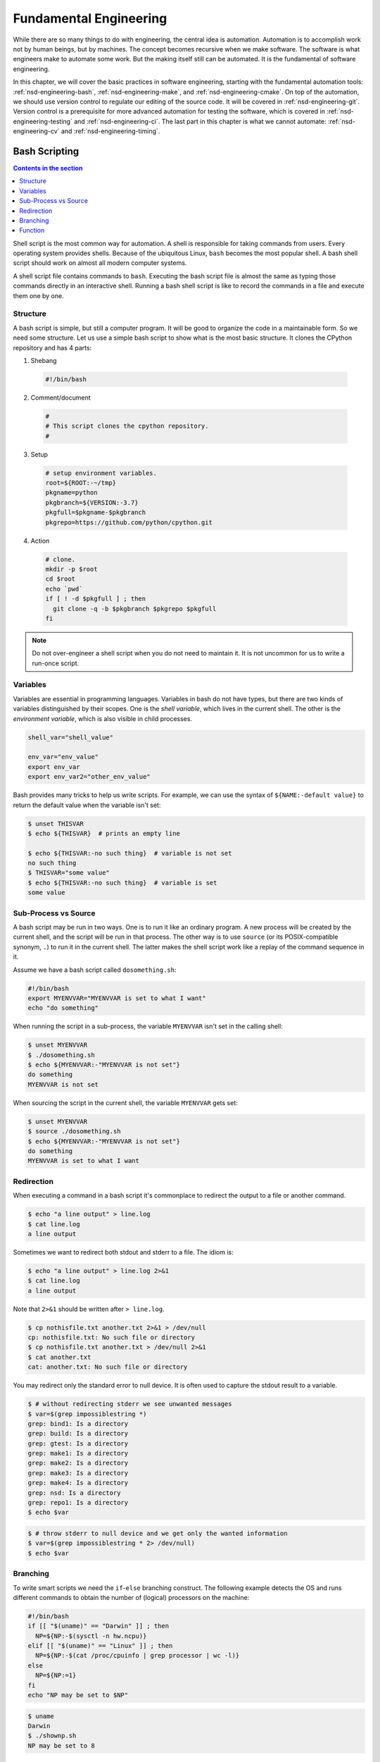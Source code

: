 =======================
Fundamental Engineering
=======================

While there are so many things to do with engineering, the central idea is
automation.  Automation is to accomplish work not by human beings, but by
machines.  The concept becomes recursive when we make software.  The software
is what engineers make to automate some work.  But the making itself still can
be automated.  It is the fundamental of software engineering.

In this chapter, we will cover the basic practices in software engineering,
starting with the fundamental automation tools: :ref:`nsd-engineering-bash`,
:ref:`nsd-engineering-make`, and :ref:`nsd-engineering-cmake`.  On top of the
automation, we should use version control to regulate our editing of the source
code.  It will be covered in :ref:`nsd-engineering-git`.  Version control is a
prerequisite for more advanced automation for testing the software, which is
covered in :ref:`nsd-engineering-testing` and :ref:`nsd-engineering-ci`.  The
last part in this chapter is what we cannot automate: :ref:`nsd-engineering-cv`
and :ref:`nsd-engineering-timing`.

.. _nsd-engineering-bash:

Bash Scripting
==============

.. contents:: Contents in the section
  :local:
  :depth: 1

Shell script is the most common way for automation.  A shell is responsible for
taking commands from users.  Every operating system provides shells.  Because
of the ubiquitous Linux, ``bash`` becomes the most popular shell.  A bash shell
script should work on almost all modern computer systems.

A shell script file contains commands to ``bash``.  Executing the bash script
file is almost the same as typing those commands directly in an interactive
shell.  Running a bash shell script is like to record the commands in a file
and execute them one by one.

Structure
+++++++++

A bash script is simple, but still a computer program.  It will be good to
organize the code in a maintainable form.  So we need some structure.  Let us
use a simple bash script to show what is the most basic structure.  It clones
the CPython repository and has 4 parts:

1. Shebang

  .. code-block:: bash

    #!/bin/bash

2. Comment/document

  .. code-block:: bash

    #
    # This script clones the cpython repository.
    #

3. Setup

  .. code-block:: bash

    # setup environment variables.
    root=${ROOT:-~/tmp}
    pkgname=python
    pkgbranch=${VERSION:-3.7}
    pkgfull=$pkgname-$pkgbranch
    pkgrepo=https://github.com/python/cpython.git

4. Action

  .. code-block:: bash

    # clone.
    mkdir -p $root
    cd $root
    echo `pwd`
    if [ ! -d $pkgfull ] ; then
      git clone -q -b $pkgbranch $pkgrepo $pkgfull
    fi

.. note::

  Do not over-engineer a shell script when you do not need to maintain it.  It
  is not uncommon for us to write a run-once script.

Variables
+++++++++

Variables are essential in programming languages.  Variables in bash do not
have types, but there are two kinds of variables distinguished by their scopes.
One is the *shell variable*, which lives in the current shell.  The other is
the *environment variable*, which is also visible in child processes.

.. code-block:: bash

  shell_var="shell_value"

  env_var="env_value"
  export env_var
  export env_var2="other_env_value"

Bash provides many tricks to help us write scripts.  For example, we can use
the syntax of ``${NAME:-default value}`` to return the default value when
the variable isn't set:

.. code-block:: console

  $ unset THISVAR
  $ echo ${THISVAR}  # prints an empty line

  $ echo ${THISVAR:-no such thing}  # variable is not set
  no such thing
  $ THISVAR="some value"
  $ echo ${THISVAR:-no such thing}  # variable is set
  some value

Sub-Process vs Source
+++++++++++++++++++++

A bash script may be run in two ways.  One is to run it like an ordinary
program.  A new process will be created by the current shell, and the script
will be run in that process.  The other way is to use ``source`` (or its
POSIX-compatible synonym, ``.``) to run it in the current shell.  The latter
makes the shell script work like a replay of the command sequence in it.

Assume we have a bash script called ``dosomething.sh``:

.. code-block:: bash

  #!/bin/bash
  export MYENVVAR="MYENVVAR is set to what I want"
  echo "do something"

When running the script in a sub-process, the variable ``MYENVVAR`` isn't set
in the calling shell:

.. code-block:: console

  $ unset MYENVVAR
  $ ./dosomething.sh
  $ echo ${MYENVVAR:-"MYENVVAR is not set"}
  do something
  MYENVVAR is not set

When sourcing the script in the current shell, the variable ``MYENVVAR`` gets
set:

.. code-block:: console

  $ unset MYENVVAR
  $ source ./dosomething.sh
  $ echo ${MYENVVAR:-"MYENVVAR is not set"}
  do something
  MYENVVAR is set to what I want

Redirection
+++++++++++

When executing a command in a bash script it's commonplace to redirect the
output to a file or another command.

.. code-block:: console

  $ echo "a line output" > line.log
  $ cat line.log
  a line output

Sometimes we want to redirect both stdout and stderr to a file.  The idiom is:

.. code-block:: console

  $ echo "a line output" > line.log 2>&1
  $ cat line.log
  a line output

Note that ``2>&1`` should be written after ``> line.log``.

.. code-block:: console

  $ cp nothisfile.txt another.txt 2>&1 > /dev/null
  cp: nothisfile.txt: No such file or directory
  $ cp nothisfile.txt another.txt > /dev/null 2>&1
  $ cat another.txt
  cat: another.txt: No such file or directory

You may redirect only the standard error to null device.  It is often used to
capture the stdout result to a variable.

.. code-block:: console

  $ # without redirecting stderr we see unwanted messages
  $ var=$(grep impossiblestring *)
  grep: bind1: Is a directory
  grep: build: Is a directory
  grep: gtest: Is a directory
  grep: make1: Is a directory
  grep: make2: Is a directory
  grep: make3: Is a directory
  grep: make4: Is a directory
  grep: nsd: Is a directory
  grep: repo1: Is a directory
  $ echo $var

.. code-block:: console

  $ # throw stderr to null device and we get only the wanted information
  $ var=$(grep impossiblestring * 2> /dev/null)
  $ echo $var

Branching
+++++++++

To write smart scripts we need the ``if``-``else`` branching construct.  The
following example detects the OS and runs different commands to obtain the
number of (logical) processors on the machine:

.. code-block:: bash

  #!/bin/bash
  if [[ "$(uname)" == "Darwin" ]] ; then
    NP=${NP:-$(sysctl -n hw.ncpu)}
  elif [[ "$(uname)" == "Linux" ]] ; then
    NP=${NP:-$(cat /proc/cpuinfo | grep processor | wc -l)}
  else
    NP=${NP:=1}
  fi
  echo "NP may be set to $NP"

.. code-block:: console

  $ uname
  Darwin
  $ ./shownp.sh
  NP may be set to 8

Function
++++++++

``bash`` allows us to write functions to collect commands and rerun it over and
over in a script.

.. code-block:: bash

  #!/bin/bash
  runcmd () {
    echo "run command: ${@:2}"
    { time "${@:2}" ; } > $1 2>&1
    echo "done; log file: $(cd "$(dirname $1)" && pwd)/$1"
  }
  runcmd line1.log echo "first command"
  runcmd line2.log echo "second command"

.. code-block:: console

  $ ./bashfunction.sh
  run command: echo first command
  done; log file: /Users/yungyuc/hack/code/nsd/notebook/20au_nctu/02_engineering/line1.log
  run command: echo second command
  done; log file: /Users/yungyuc/hack/code/nsd/notebook/20au_nctu/02_engineering/line2.log
  $ cat line1.log
  first command

  real	0m0.000s
  user	0m0.000s
  sys	0m0.000s
  $ cat line2.log
  second command

  real	0m0.000s
  user	0m0.000s
  sys	0m0.000s

.. _nsd-engineering-make:

Makefile
========

``Makefile`` is the input file of a tool called ``make``.  ``make`` has many
derived implementations since its creation in 1976 at Bell Labs.  The most
popular implementation is GNU ``make``, which is also required in building the
Linux kernel.  We will be focusing on GNU ``make``.
 
.. contents:: Contents in the section
  :local:
  :depth: 1

A Makefile consists of rules in the following format:

.. code-block:: make

  target : prerequisites [...]
          recipe (1)
          recipe (2)
          ...

Note a tab is **required** at the beginning of each recipe line.  And rules and
recipes are line-based.  If a recipe should use a single line and no more, or
it needs to use ``\`` for line continuation.  So is the rule.

``make``: Automating Your Recipes
+++++++++++++++++++++++++++++++++

``make`` keeps track of the file timestamps.

* If the source file is older than its object file, ``make`` knows that it
  doesn't need to invoke the compiler.
* If, in the other way around, the source file is newer than its object file,
  or the executable is newer than the object and library file, ``make`` will
  run the building tools according to the recipes written in the ``Makefile``.

.. note::

  Make originated with a visit from Steve Johnson (author of yacc, etc.),
  storming into my office, cursing the Fates that had caused him to waste a
  morning debugging a correct program (bug had been fixed, file hadn't been
  compiled, cc \*.o was therefore unaffected). As I had spent a part of the
  previous evening coping with the same disaster on a project I was working on,
  the idea of a tool to solve it came up. It began with an elaborate idea of a
  dependency analyzer, boiled down to something much simpler, and turned into
  Make that weekend. Use of tools that were still wet was part of the culture.
  Makefiles were text files, not magically encoded binaries, because that was
  the Unix ethos: printable, debuggable, understandable stuff.

  -- *Stuart Feldman*

Makefile Format
+++++++++++++++

.. the example is in code/make1/

Use the simple hello world program as an example for writing a make file.
First we set a variable ``CXX`` to designate the compiler command to be used:

.. code-block:: make

  CXX = g++

Write the first rule for linking the executable.  The first rule is the default
rule that ``make`` will use when it is invoked without a target.

.. code-block:: make

  hello: hello.o hellomain.o
          $(CXX) hello.o hellomain.o -o hello

Then write two rules for the object files.  First ``hello.o``:

.. code-block:: make

  hello.o: hello.cpp hello.hpp
          $(CXX) -c hello.cpp -o hello.o

Second ``hellomain.o``:

.. code-block:: make

  hellomain.o: hellomain.cpp hello.hpp
          $(CXX) -c hellomain.cpp -o hellomain.o

Now we can use a single command to run all the recipes for building ``hello``:

.. code-block:: console

  $ rm -f hello *.o
  $ make
  g++ -c hello.cpp -o hello.o
  g++ -c hellomain.cpp -o hellomain.o
  g++ hello.o hellomain.o -o hello

``make`` the second time.  Nothing needs to be done:

.. code-block:: console

  $ make
  make: `hello' is up to date.

If we change one of the source files (say, ``hello.cpp``), ``make`` knows from
the prerequisites (dependencies) that the other one doesn't need to be rebuilt.

.. code-block:: console

  $ touch hello.cpp
  $ make
  g++ -c hello.cpp -o hello.o
  g++ hello.o hellomain.o -o hello

Change the shared prerequisites (the header file ``hello.hpp``).  Everything
needs to be rebuilt:

.. code-block:: console

  $ touch hello.hpp
  $ make
  g++ -c hello.cpp -o hello.o
  g++ -c hellomain.cpp -o hellomain.o
  g++ hello.o hellomain.o -o hello

Automatic Variables
+++++++++++++++++++

.. the example is in code/make2/

We found some duplicated file names in the recipes in the above example.
``make`` provides *automatic variables* that allow us to remove them.

* ``$@`` is the file name of the target of the rule.
* ``$^`` is the file names of all the prerequisites.
* ``$<`` is the file name of the first prerequisite.

Aided by the automatic variables, we can simplify the recipes:

.. code-block:: make

  hello: hello.o hellomain.o
          $(CXX) $^ -o $@

  hello.o: hello.cpp hello.hpp
          $(CXX) -c $< -o $@

  hellomain.o: hellomain.cpp hello.hpp
          $(CXX) -c $< -o $@

The new ``Makefile`` works exactly the same as the previous one, but doesn't
have the duplicated file names.

.. code-block:: console

  $ rm -f hello *.o
  $ make
  g++ -c hello.cpp -o hello.o
  g++ -c hellomain.cpp -o hellomain.o
  g++ hello.o hellomain.o -o hello

Implicit Rule
+++++++++++++

.. the example is in code/make3/

Even with the automatic variable, we see duplicated recipes for the two object
file targets.  It can be removed by rewriting the *implicit rule* for ``.o``
file:

.. code-block:: make

  %.o: %.cpp hello.hpp
          $(CXX) -c $< -o $@

``%`` in the target will match any non-empty characters, and it is expanded in
the prerequisite.  Thus, the ``Makefile`` will become much simpler.  And there
are fewer places for mistakes:

.. code-block:: make

  CXX = g++

  hello: hello.o hellomain.o
          $(CXX) $^ -o $@

  %.o: %.cpp hello.hpp
          $(CXX) -c $< -o $@

.. code-block:: console

  $ rm -f hello *.o
  $ make
  g++ -c hello.cpp -o hello.o
  g++ -c hellomain.cpp -o hellomain.o
  g++ hello.o hellomain.o -o hello

Popular Phony Targets
+++++++++++++++++++++

.. the example is in code/make4/

It is handy to have some targets that are not files, and use them to accomplish
some pre-defined operations.  For example, almost all practical ``Makefile``\ s
has a target called ``clean``, and it removes all the built files.

.. code-block:: console

  $ make clean
  rm -rf hello *.o

These targets are called *phony targets* (not real files).  The above operation
is accomplished by the following rule:

.. code-block:: make

  .PHONY: clean
  clean:
          rm -rf hello *.o

Another common use of phony targets is to redirect the default rule:

.. code-block:: make

  # If the following two lines are commented out, the default target becomes hello.o.
  .PHONY: default
  default: hello

  # Implicit rules will be skipped when searching for default.
  #%.o: %.cpp hello.hpp
  #        $(CXX) -c $< -o $@

  hello.o: hello.cpp hello.hpp
          $(CXX) -c $< -o $@

  hellomain.o: hellomain.cpp hello.hpp
          $(CXX) -c $< -o $@

  hello: hello.o hellomain.o
          $(CXX) $^ -o $@

.. code-block:: console

  $ make clean
  rm -rf hello *.o
  $ make
  g++ -c hello.cpp -o hello.o
  g++ -c hellomain.cpp -o hellomain.o
  g++ hello.o hellomain.o -o hello

.. _nsd-engineering-cmake:

CMake
=====

CMake is more than just an automation tool.  For mere automation, we usually
choose to use bash or make.  We want to use CMake usually for cross-platform
automation.  In a previous example, we have seen the handling of cross-platform
execution in a bash shell script:

.. code-block:: bash

  #!/bin/bash
  if [[ "$(uname)" == "Darwin" ]] ; then
    NP=${NP:-$(sysctl -n hw.ncpu)}
  elif [[ "$(uname)" == "Linux" ]] ; then
    NP=${NP:-$(cat /proc/cpuinfo | grep processor | wc -l)}
  else
    NP=${NP:=1}
  fi
  echo "NP may be set to $NP"

As the software grows, such simple conditional statements fail to handle the
complexity.  It applies to both shell scripts and make files.  We need a
dedicated tool for orchestrating the build process.  CMake is such a tool.

Although it has "make" in the name, cmake is _not_ a variant of make.  It
requires its own configuration file, called ``CMakeLists.txt``.  On Linux, we
usually let cmake to generate GNU make files, and then run make to build the
software.  This is a so-called two-stage building process.  CMake provides many
helpers so that we may relatively easily configure the real build commands to
deal with compiler flags, library and executable file names, and third-party
libraries (dependencies).

It is easy to let cmake use a separate build directory (it's the default
behavior); the built files will be in a different directory from the source
tree.  In this way, a single source tree may easily produce multiple binary
trees.

Since cmake is only used to deal with complex configuration, we may not use a
simple example to show how it is used.  Instead, high-level information about
what it does will be provided.

.. contents:: Contents in the section
  :local:
  :depth: 1

How to Run CMake
++++++++++++++++

By default cmake expects to be run in a separate build directory.  Assume the
current working directory is the project root.  The common way to invoke cmake
for building the project is:

.. code-block:: console

  $ mkdir -p build/dev
  $ cd build/dev
  $ cmake ../.. -DCMAKE_BUILD_TYPE=Release
  -- The C compiler identification is AppleClang 10.0.1.10010046
  -- The CXX compiler identification is AppleClang 10.0.1.10010046
  ...
  -- Configuring done
  -- Generating done
  -- Build files have been written to: /absolute/path/to/build/dev

Select C++ Standard
+++++++++++++++++++

We may use cmake to pick which standard the C++ compiler should use:

.. code-block:: cmake

  set(CMAKE_CXX_STANDARD 14)
  set(CMAKE_CXX_STANDARD_REQUIRED ON)

Different compilers may have different options for the C++ standard.  Clang and
gcc use ``-std=``, while msvc uses ``/std:``.  The cmake variables know what to
use for each of the supported compilers.  The generated make file will result
in a recipe like:

.. code-block:: console

  c++ -O3 -DNDEBUG -fPIC -flto -std=c++14 -o CMakeFiles/_libst.dir/src/python/libst.cpp.o -c /absolute/path/to/src/python/libst.cpp

Add a Custom Option
+++++++++++++++++++

CMake allows to add any custom option that is consumed from the command line.
For example, a new ``DEBUG_SYMBOL`` option can be added by the following cmake
list code:

.. code-block:: cmake

  option(DEBUG_SYMBOL "add debug information" ON)

  if(DEBUG_SYMBOL)
      set(CMAKE_CXX_FLAGS "${CMAKE_CXX_FLAGS} -g")
  endif()

The option is supplied to cmake as such:

.. code-block:: console

  cmake root -DDEBUG_SYMBOL=ON

.. _nsd-engineering-git:

Git Version Control System
==========================

.. contents:: Contents in the section
  :local:
  :depth: 1

Version control system (VCS), which is also called source control management
(SCM), is essential for programmers to engineer software.  There are only two
things that programmers may engineer: the contents in source files, and the
locations of them.  VCS is to tool to track their changes.

Git (https://git-scm.com) is a popular VCS.  Created in 2005, it's a fairly
young tool, while the history of VCS is at least 3 decades.  There are other
tools for version control, but the popularity of git makes it a right tool for
most scenarios.

Github
++++++

Github (https://github.com) is a service tightly related to git.  It is a
hosting service for git repositories.  A repository is the basic unit for a
software project that is controlled with git.  Most of the time, a
git-controlled project is equivalent to a git repository.  Github allows you to
upload repositories and share them with others.  You may make the repository
public (to the world) or private (accessible by only selected accounts).

Create a Repository
+++++++++++++++++++

The way git keeps track of the version is to store the differences into a
graph.  The graph is directed and acyclic, like the following diagram:

.. figure:: image/gitgraph.png
  :align: center
  :width: 90%

Each of the circle is called a changeset, or simply change.  Each changeset
stores the difference of all the files in a repository.  The difference is also
called diff or patch.

The first step to use git is to create the graph database, i.e., the
repository.

.. code-block:: console

  $ rm -rf repo1 # Reset working directory.

.. code-block:: console

  $ # Create a brand new repository.
  $ git init repo1
  Initialized empty Git repository in /Users/yungyuc/hack/code/nsd/notebook/20au_nctu/02_engineering/repo1/.git/

.. code-block:: console

  $ # The repository is empty.
  $ cd repo1
  $ git log
  fatal: your current branch 'master' does not have any commits yet

Add a File and Commit
+++++++++++++++++++++

.. code-block:: console

  $ echo "This is a new repository" > README
  $ git add README

.. code-block:: console

  $ git status
  On branch master

  No commits yet

  Changes to be committed:
    (use "git rm --cached <file>..." to unstage)

    new file:   README

  $ git commit -m "Initialize the repository"
  [master (root-commit) e8df15c] Initialize the repository
   1 file changed, 1 insertion(+)
   create mode 100644 README
  $ git log --graph --pretty=format:%x1b[31m%h%x09%x1b[32m%d%x1b[0m%x20%s
  * e8df15c	 (HEAD -> master) Initialize the repository

What we saved to the git repository is a changeset.  A git repository is a
database consist of a graph.

Add More Changes
++++++++++++++++

We may add more files to the repository.  If there's only one programmer, it's
common that our history will be a straight line.

.. code-block:: console

  $ cp ../make1/*.cpp ../make1/*.hpp ../make1/Makefile .
  $ git add * ; git commit -m "Add code"
  [master f575053] Add code
   4 files changed, 29 insertions(+)
   create mode 100644 Makefile
   create mode 100644 hello.cpp
   create mode 100644 hello.hpp
   create mode 100644 hellomain.cpp
  $ cp ../make2/*.cpp ../make2/*.hpp ../make2/Makefile .
  $ git add * ; git commit -m "Change code; first time"
  [master 6ff5581] Change code; first time
   2 files changed, 3 insertions(+), 4 deletions(-)
  $ cp ../make3/*.cpp ../make3/*.hpp ../make3/Makefile
  $ git add * ; git commit -m "Change code; second time"
  [master 0dcf4b9] Change code; second time
   1 file changed, 1 insertion(+), 4 deletions(-)
  $ cp ../make4/*.cpp ../make4/*.hpp ../make4/Makefile repo1
  $ git add * ; git commit -m "Change code; last time"
  [master 46033cd] Change code; last time
   1 file changed, 17 insertions(+), 2 deletions(-)

.. code-block:: console

  $ # After adding more changes, show how the history looks.
  $ git log --graph --pretty=format:%x1b[31m%h%x09%x1b[32m%d%x1b[0m%x20%s
  * 46033cd	 (HEAD -> master) Change code; last time
  * 0dcf4b9	 Change code; second time
  * 6ff5581	 Change code; first time
  * f575053	 Add code
  * e8df15c	 Initialize the repository

Show Differences
++++++++++++++++

.. code-block:: console

  $ git diff HEAD~1
  diff --git a/Makefile b/Makefile
  index 596e595..81a3d63 100644
  --- a/Makefile
  +++ b/Makefile
  @@ -1,9 +1,24 @@
   CXX = g++
   
  +# If the following two lines are commented out, the default target becomes hello.o.
  +.PHONY: default
  +default: hello
  +
  +# Implicit rules will be skipped when searching for default.
  +#%.o: %.cpp hello.hpp
  +#	$(CXX) -c $< -o $@
  +
  +hello.o: hello.cpp hello.hpp
  +	$(CXX) -c $< -o $@
  +
  +hellomain.o: hellomain.cpp hello.hpp
  +	$(CXX) -c $< -o $@
  +
   hello: hello.o hellomain.o
    $(CXX) $^ -o $@
   
  -%.o: %.cpp hello.hpp
  -	$(CXX) -c $< -o $@
  +.PHONY: clean
  +clean:
  +	rm -rf hello *.o
   
   # vim: set noet nobomb fenc=utf8 ff=unix:

.. code-block:: console

  $ git diff HEAD~1 HEAD~2
  diff --git a/Makefile b/Makefile
  index 596e595..a55350c 100644
  --- a/Makefile
  +++ b/Makefile
  @@ -3,7 +3,10 @@ CXX = g++
   hello: hello.o hellomain.o
    $(CXX) $^ -o $@
   
  -%.o: %.cpp hello.hpp
  +hello.o: hello.cpp hello.hpp
  +	$(CXX) -c $< -o $@
  +
  +hellomain.o: hellomain.cpp hello.hpp
    $(CXX) -c $< -o $@
   
   # vim: set noet nobomb fenc=utf8 ff=unix:

Clone
+++++

Git is a distributed VCS.  It means that when we use git to track history, we
don't need to rely on a remote server.  The way git does it is to make every
location that needs the history to have a full copy of it.  When we develop
code and add patches to the repository, we don't need to talk to a server.

In a collaborative environment, we usually have an "origin", or "blessed"
repository.  It is where we get the authentic history.  Then it is _cloned_ to
our workstation, where we do software development.  After we make the necessary
changes and check in to the (local) repository, we synchronize to the remote
repository.

.. figure:: image/gitdistribution.png
  :align: center
  :width: 90%

Try to clone a repository from github.

.. code-block:: console

  $ git clone git@github.com:yungyuc/nsd.git
  Cloning into 'nsd'...
  remote: Enumerating objects: 50, done.
  remote: Counting objects: 100% (50/50), done.
  remote: Compressing objects: 100% (38/38), done.
  remote: Total 1987 (delta 16), reused 40 (delta 11), pack-reused 1937
  Receiving objects: 100% (1987/1987), 1.93 MiB | 1.93 MiB/s, done.
  Resolving deltas: 100% (1195/1195), done.

Synchronization
+++++++++++++++

The synchronization is two-way: *push* means to upload the local changes to the
remote repository, and *pull* downloads changes in the remote repository to
local.  Git is responsible for making sure to have no duplication of changes.

.. figure:: image/gitsync.png
  :align: center
  :width: 90%

Branching and Merging
+++++++++++++++++++++

.. figure:: https://nvie.com/img/git-model@2x.png
  :align: center
  :width: 560px

`A successful Git branching model, Vincent Driessen, 2010
<https://nvie.com/posts/a-successful-git-branching-model/>`__.

In addition to branching and merging, rebase is also a critical technique for
operating a git repository, but it is best to learn it by yourself when
developing code in this course.

Bisecting
+++++++++

With the clear history in a repository, when we have a bug in a system, it
becomes relatively easy to hunt down when and how the problem is introduced by
bisection.

.. figure:: image/bisection.png
  :align: center
  :width: 90%

.. _nsd-engineering-testing:

Automatic Testing
=================

.. contents:: Contents in the section
  :local:
  :depth: 1

Automatic testing is part of software development flow.  When working on a
project, we may first build the code:

.. code-block:: console

  $ mkdir -p build/dev
  $ pushd build/dev
  $ cmake ../.. -DCMAKE_BUILD_TYPE=Release
  ...
  $ popd
  $ make -C build/dev
  ...

Then make some modification:

.. code-block:: console

  $ vi include/spacetime.hpp
  ...

Rebuild:

.. code-block:: console

  $ make -C build/dev
  ...

After the building succeeds, run testing code included in the project to make
sure the code we added didn't break the system:

.. code-block::

  $ ./build/dev/gtests/libst_gtests
  [==========] Running 3 tests from 2 test cases.
  [----------] Global test environment set-up.
  [----------] 2 tests from CopyTest
  [ RUN      ] CopyTest.Grid
  [       OK ] CopyTest.Grid (0 ms)
  [ RUN      ] CopyTest.Solver
  [       OK ] CopyTest.Solver (0 ms)
  [----------] 2 tests from CopyTest (0 ms total)

  [----------] 1 test from SolverTest
  [ RUN      ] SolverTest.Celm
  [       OK ] SolverTest.Celm (0 ms)
  [----------] 1 test from SolverTest (0 ms total)

  [----------] Global test environment tear-down
  [==========] 3 tests from 2 test cases ran. (0 ms total)
  [  PASSED  ] 3 tests.
  $ env PYTHONPATH=$(pwd) pytest tests
  ============================= test session starts ==============================
  platform darwin -- Python 3.7.3+, pytest-4.4.1, py-1.8.0, pluggy-0.9.0
  rootdir: /Users/yungyuc/hack/code/turgon/spacetime
  collected 51 items

  tests/test_celm_selm.py .............................                    [ 56%]
  tests/test_grid.py ....                                                  [ 64%]
  tests/test_inviscid_burgers.py ..                                        [ 68%]
  tests/test_linear_scalar.py ......                                       [ 80%]
  tests/test_solution.py ..........                                        [100%]

  ========================== 51 passed in 0.38 seconds ===========================

The testing needs to be automatic.  If they weren't, we are introducing an
unnecessary factor for human error.

Why Test
++++++++

To err is human.  It's possible to be free from mistakes for 20 lines of code,
but it is unrealistic to write 1,000 lines of code and expect no error.
There's a time I changed 200 lines of code without running a compiler while
typing, at the end when the compiler builds without an error I fell out of my
chair.

Thus, it's commonplace that programmers write "experimental code" during
development.  Numerical code is no different.  Compared to other applications,
numerical code tends to formulate a full problem for the experiment.  If the
code is for a research project, the "experiment" itself may sometimes be the
purpose.

For any application, the experimental code isn't much different from a test
that will be used to check for regressions.  We may run the tests every time we
change the code.  Thus, it's important to make the automatic tests fast.

Sensitivity is an equivalently important point for automatic tests.  We want
the tests to capture regressions.  But we don't want them to fail with expected
change of results and slow down the development.

Automatic testing is a simple but important tool to improve coding productivity
as well as code quality.

Google Test for C++
+++++++++++++++++++

A test framework provides assertions, test discovery, runners, and reports.
`Google test <https://github.com/google/googletest>`__ is a popular test
framework for C++.

.. code-block:: cpp

  #include <gtest/gtest.h>

  #include "spacetime.hpp"


  namespace st = spacetime;

  TEST(CopyTest, Grid) {

      std::shared_ptr<st::Grid> grid=st::Grid::construct(0, 100, 100);
      st::Grid copied_grid(*grid);
      EXPECT_NE(grid.get(), &copied_grid);

  }

  TEST(CopyTest, Solver) {

      std::shared_ptr<st::Grid> grid=st::Grid::construct(0, 100, 100);

      std::shared_ptr<st::Solver> sol=st::Solver::construct(grid, 1, 1);
      std::shared_ptr<st::Solver> cloned_sol=sol->clone();
      EXPECT_NE(sol.get(), cloned_sol.get());
      EXPECT_EQ(&sol->grid(), &cloned_sol->grid());

      std::shared_ptr<st::Solver> cloned_grid_sol=sol->clone(true);
      EXPECT_NE(sol.get(), cloned_grid_sol.get());
      EXPECT_NE(&sol->grid(), &cloned_grid_sol->grid());

  }

  TEST(SolverTest, Celm) {

      std::shared_ptr<st::Grid> grid=st::Grid::construct(0, 100, 100);
      std::shared_ptr<st::Solver> sol=st::Solver::construct(grid, 1, 1);

      st::Celm ce0 = sol->celm(0, false);
      st::Celm ce99 = sol->celm(99, false);
      EXPECT_FALSE(ce0 == ce99);
      EXPECT_TRUE (ce0 != ce99);
      EXPECT_TRUE (ce0 <  ce99);
      EXPECT_TRUE (ce0 <= ce99);
      EXPECT_FALSE(ce0 >  ce99);
      EXPECT_FALSE(ce0 >= ce99);

  }

  int main(int argc, char **argv) {
      ::testing::InitGoogleTest(&argc, argv);
      return RUN_ALL_TESTS();
  }

  /* vim: set et ts=4 sw=4: */

Python Tests
++++++++++++

Python standard library has :doc:`a unit-test framework
<python:library/unittest>`.  It serves the same purpose for Python as
Google-test for C++.  This sort of tests is called unit tests because they test
the smallest unit of constructs in a system.  Since our requirements of the
automatic testing is speed and sensitivity, it usually becomes equivalent to
unit tests.

.. code-block:: python

  import unittest

  import numpy as np

  import libst


  class GridTC(unittest.TestCase):

      def setUp(self):

          self.grid10 = libst.Grid(xmin=0.0, xmax=10.0, nelm=10)

      def test_construction(self):

          with self.assertRaisesRegex(
              ValueError,
              "Grid::Grid\(xmin=0, xmax=10, ncelm=0\) invalid argument: "
              "ncelm smaller than 1",
          ):
              libst.Grid(0, 10, 0)

          with self.assertRaisesRegex(
              ValueError,
              "Grid::Grid\(xmin=10, xmax=10, ncelm=10\) invalid arguments: "
              "xmin >= xmax",
          ):
              libst.Grid(10, 10, 10)

          with self.assertRaisesRegex(
              ValueError,
              "Grid::Grid\(xmin=11, xmax=10, ncelm=10\) invalid arguments: "
              "xmin >= xmax",
          ):
              libst.Grid(11, 10, 10)

          # Simply test for passing.
          libst.Grid(xloc=np.arange(2) * 0.1)

          for s in [0, 1]:
              with self.assertRaisesRegex(
                  ValueError,
                  "Grid::init_from_array\(xloc\) invalid arguments: "
                  "xloc.size\(\)=%d smaller than 2" % s
              ):
                  libst.Grid(xloc=np.arange(s) * 0.1)

          with self.assertRaisesRegex(
              ValueError,
              "Grid::init_from_array\(xloc\) invalid arguments: "
              "xloc\[0\]=1 >= xloc\[1\]=0.9"
          ):
              libst.Grid(xloc=np.arange(10, -1, -1) * 0.1)

      def test_xcoord(self):

          nx = (self.grid10.ncelm + self.grid10.BOUND_COUNT)*2 + 1
          golden_x = np.arange(0.0, 10.1, 0.5)
          golden_front = golden_x[0] - golden_x[self.grid10.BOUND_COUNT:0:-1]
          golden_back = golden_x[-1] - golden_x[-2:-self.grid10.BOUND_COUNT-2:-1]
          golden_back += golden_x[-1]
          golden_x = np.hstack([golden_front, golden_x, golden_back])

          self.assertEqual(nx, len(self.grid10.xcoord))
          self.assertEqual(golden_x.tolist(), self.grid10.xcoord.tolist())
          self.grid10.xcoord.fill(10)
          self.assertEqual([10]*nx, self.grid10.xcoord.tolist())

      def test_number(self):

          self.assertEqual(10, self.grid10.ncelm)
          self.assertEqual(11, self.grid10.nselm)

      def test_str(self):

          self.assertEqual("Grid(xmin=0, xmax=10, ncelm=10)",
                           str(self.grid10))

There are many other types of testing.  General software quality assurance is a
bigger subject, and relate less directly to code development.

Wrap to Python: pybind11
++++++++++++++++++++++++

A numerical software system is hybrid in language.  C++ is used in the low
level for speed and architecture.  Python or another scripting language is in
the high level for easy customization.  If users have the source code, they
have the option to change the software at any level, but most of the time they
would like to stay at the high-level scripting layer that we provide as the
user interface.

The high-level scripting layer will be also useful for testing.  But the first
step is to make the low-level C++ available to Python.  Here comes pybind11.
It is a header-only library to expose C++ types in Python, and vice versa.  We
primarily use it for wrapping C++ to Python.

Here is an example demonstrating how pybind11 works.  We rotate a vector in the
2-dimensional Cartesian coordinate system by an angle.  Let :math:`\mathbf{v}`
be the original vector, :math:`\theta` the rotation angle, and
:math:`\mathbf{v}'` the rotated vector.  The formula for the rotation is
simple:

.. math::

  \mathbf{v}' = \left( \begin{array}{cc}
    \cos\theta & -\sin\theta \\
    \sin\theta & \cos\theta
  \end{array} \right) \mathbf{v}

The formula can be easily turned into any language.  Since we are showing
pybind11, it may be implemented in C++ and wrapped to Python, and then we can
test it easily.

.. _nsd-engineering-ci:

Continuous Integration
======================

.. contents:: Contents in the section
  :local:
  :depth: 1

Continuous integration (CI) is a practice that each developer in a team
integrates the individual work into the shared mainstream regularly and
frequently.  Thus, the chance for the developers to step on each other's toes
is reduced.

Here is a simple example.  Assume a developer, Abby, wrote the rotate function:

.. code-block:: cpp

  // vector before angle
  std::tuple<double, double> rotate(std::tuple<double, double> const & vec, double rad);

But another developer, Bob, assumed another signature:

.. code-block:: cpp

  // angle before vector
  std::tuple<double, double> rotate(double rad, std::tuple<double, double> const & vec);

When they merge their branches, it is obvious that their code won't work
together.  Because the difference in signature, the discrepancy is likely to be
detected when they try to build the merged source code.

But oftentimes, compiler cannot tell the discrepancy.  It can only be detected
during runtime.

.. code-block:: cpp

  // the angle is in radian
  std::tuple<double, double> rotate(std::tuple<double, double> const & vec, double rad);

  int main(int argc, char ** argv)
  {
      std::tuple<double, double> vec = get_vector();
      double deg = get_angle();
      // the angle is in degree
      std::tuple<double, double> ret = rotate(vec, deg);
      return 0;
  }

If the function assumes the angle to be in radian but the caller uses the wrong
unit which is degree, we will need a test to detect the error.

CI Service
++++++++++

Continuous integration (CI) is tightly coupled with a version control system.
Recall bisection:

.. figure:: image/bisection.png
  :align: center
  :width: 90%

For bisection to work, we need to know the test results for every change.
There needs to be a CI server to monitor each of the check-ins to the shared
repository, build the software, and run necessary tests.

`Github Action <https://github.com/features/actions>`__ is one of such services
available for public use, and fully integrated with Github.

For large-scale software development team, it is commonplace to build their
in-house CI system.  It may be built from scratch or by customizing a general
system like `Jenkins <https://jenkins.io/>`__.  The in-house system usually
will be highly integrated to the internal infrastructure and offer features
very specific to the products it serves.

.. _nsd-engineering-cv:

Code Review
===========

.. contents:: Contents in the section
  :local:
  :depth: 1

Software development takes a lot of communication.  This may be
counter-intuitive to non-developers.  In an ideal, entropy free world, there is
no cost to transfer information between minds, and collaboration is conducted
without friction in communication.

In real world, communication doesn't work like that.  To develop useful
software, the goal itself must be defined first.  This takes a lot of work and,
intuitively, communication.  But after the goal is clarified and defined, we
still need to spend a lot of efforts in communication.

You may be curious why?  Let's use our vector example again:

.. code-block:: cpp

  // vector before angle by Abby
  std::tuple<double, double> rotate(std::tuple<double, double> const & vec, double rad);
  // angle before vector by Bob
  std::tuple<double, double> rotate(double rad, std::tuple<double, double> const & vec);

Assume Abby developed her version first.  If she kept that herself, nothing
prevents Bob's incompatible version from being written.  But if Abby somehow
told Bob her design, Bob would not create the incompatible version in the first
place.

Code review is an efficient way for Abby to communicate with Bob about her
change.  It actually works in two way:

1. When Abby develops the function ``rotate``, she post a code review and Bob
   learns from her how ``rotate`` should work.
2. When Bob develops code that uses ``rotate``, he posts a code review, and
   Abby can comment that his version isn't compatible to the existing
   implementation, and asks Bob to modify.

Here is a real-world example for how code review works:
https://github.com/solvcon/devenv/pull/58.

.. _nsd-engineering-timing:

Timing
======

.. contents:: Contents in the section
  :local:
  :depth: 1

Measurement is the first and most important thing to do for developing
high-performance code.

There are usually two "times" we measure: CPU time and wall time.  The latter
is also called elapsed time.  To know how fast a specific code snippet runs,
CPU time provides accurate measurement.  It takes into account only the time
when the processor is allocated to the process, and isn't mixed with other
processes or system calls.

But when measuring the performance of the overall system, for which usually
everything is taken into account, we may use the wall time.  The wall time is
the time that elapses in the real world.

Timing Command
++++++++++++++

In Linux, you can issue a ``bash`` command for timing: ``time``.  It reports
the time spent in the command that is passed to it:

.. code-block:: console

  $ time ls > /dev/null

  real	0m0.003s
  user	0m0.001s
  sys	0m0.001s

The "real" time means the wall time.  The "user" time is the CPU time spent in
the executable's code.  The "system" time is the CPU time spent in the OS calls
from the executable.  The total CPU time is the user and system times combined.

Linux Timing Functions
++++++++++++++++++++++

In C and C++ programs, we can use the timing functions provided by the `C
library
<https://www.gnu.org/software/libc/manual/html_node/Date-and-Time.html>`__.
For example, the CPU time may be obtained from:

.. code-block:: c

  clock_t times (struct tms *buffer);

The wall time may be obtained from:

.. code-block:: c

  int gettimeofday (struct timeval *tp, struct timezone *tzp);

Timing is tricky for multi-threading and on an multi-process system.

Python Timing Tool
++++++++++++++++++

Python has a module ``timeit`` in its standard library for timing.  By default
it uses wall time.

.. code-block:: console

  $ python3 -m timeit '"-".join(str(n) for n in range(100))'

Exercises
=========

1. Write a bash shell script to build all of the example programs in the
   previous lectures.
2. Write a Makefile to build all of the example programs in the previous
   lecture.
3. Write a C++ function that calculates the angle (in radians) between two
   vectors in the 2-dimensional Cartesian coordinate system.  Use pybind11 to
   wrap it to Python.  Use Python unit-test to check the result is correct.
   You may use third-party test runners, e.g., py.test or nosetest.
4. Use the package ipybind (https://github.com/aldanor/ipybind) to enable
   building C++ code in Jupyter notebook.  Repeat problem 3 without the unit
   tests, but do it in a Jupyter notebook.  Test code should be included in the
   Jupyter notebook, but the execution can be manual.

References
==========

.. [1] https://www.gnu.org/software/bash/manual/bash.html
.. [2] https://www.gnu.org/software/make/manual/make.html
.. [3] https://pybind11.readthedocs.io/

.. vim: set ff=unix fenc=utf8 et sw=2 ts=2 sts=2:
